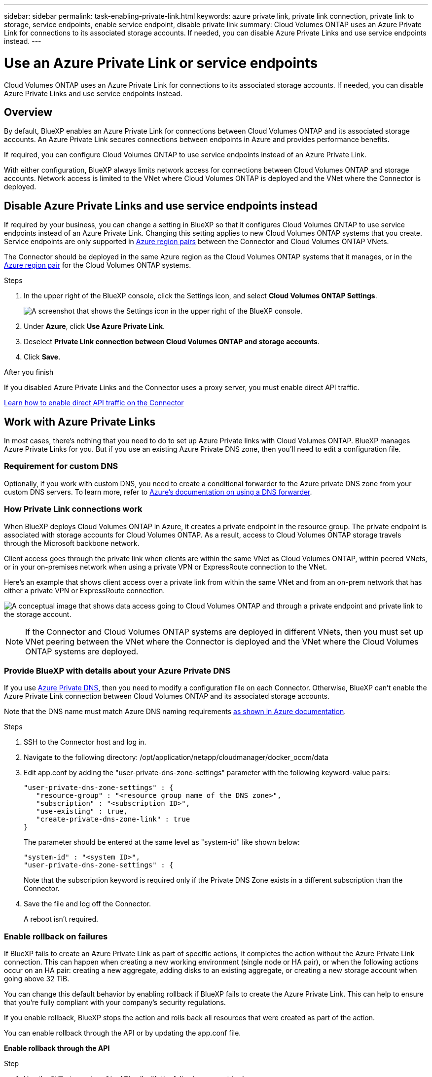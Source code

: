 ---
sidebar: sidebar
permalink: task-enabling-private-link.html
keywords: azure private link, private link connection, private link to storage, service endpoints, enable service endpoint, disable private link
summary: Cloud Volumes ONTAP uses an Azure Private Link for connections to its associated storage accounts. If needed, you can disable Azure Private Links and use service endpoints instead.
---

= Use an Azure Private Link or service endpoints
:hardbreaks:
:nofooter:
:icons: font
:linkattrs:
:imagesdir: ./media/

[.lead]
Cloud Volumes ONTAP uses an Azure Private Link for connections to its associated storage accounts. If needed, you can disable Azure Private Links and use service endpoints instead.

== Overview

By default, BlueXP enables an Azure Private Link for connections between Cloud Volumes ONTAP and its associated storage accounts. An Azure Private Link secures connections between endpoints in Azure and provides performance benefits.

If required, you can configure Cloud Volumes ONTAP to use service endpoints instead of an Azure Private Link.

With either configuration, BlueXP always limits network access for connections between Cloud Volumes ONTAP and storage accounts. Network access is limited to the VNet where Cloud Volumes ONTAP is deployed and the VNet where the Connector is deployed. 

== Disable Azure Private Links and use service endpoints instead

If required by your business, you can change a setting in BlueXP so that it configures Cloud Volumes ONTAP to use service endpoints instead of an Azure Private Link. Changing this setting applies to new Cloud Volumes ONTAP systems that you create. Service endpoints are only supported in link:https://docs.microsoft.com/en-us/azure/availability-zones/cross-region-replication-azure#azure-cross-region-replication-pairings-for-all-geographies[Azure region pairs^] between the Connector and Cloud Volumes ONTAP VNets. 

The Connector should be deployed in the same Azure region as the Cloud Volumes ONTAP systems that it manages, or in the https://docs.microsoft.com/en-us/azure/availability-zones/cross-region-replication-azure#azure-cross-region-replication-pairings-for-all-geographies[Azure region pair^] for the Cloud Volumes ONTAP systems. 

.Steps

.	In the upper right of the BlueXP console, click the Settings icon, and select *Cloud Volumes ONTAP Settings*.
+
image:screenshot_settings_icon.png[A screenshot that shows the Settings icon in the upper right of the BlueXP console.]

.	Under *Azure*, click *Use Azure Private Link*.

. Deselect *Private Link connection between Cloud Volumes ONTAP and storage accounts*.

.	Click *Save*.

.After you finish

If you disabled Azure Private Links and the Connector uses a proxy server, you must enable direct API traffic.

https://docs.netapp.com/us-en/bluexp-setup-admin/task-configuring-proxy.html#enable-a-proxy-on-a-connector[Learn how to enable direct API traffic on the Connector^]

== Work with Azure Private Links

In most cases, there's nothing that you need to do to set up Azure Private links with Cloud Volumes ONTAP. BlueXP manages Azure Private Links for you. But if you use an existing Azure Private DNS zone, then you'll need to edit a configuration file. 

=== Requirement for custom DNS

Optionally, if you work with custom DNS, you need to create a conditional forwarder to the Azure private DNS zone from your custom DNS servers. To learn more, refer to link:https://learn.microsoft.com/en-us/azure/private-link/private-endpoint-dns#on-premises-workloads-using-a-dns-forwarder[Azure's documentation on using a DNS forwarder^].

=== How Private Link connections work

When BlueXP deploys Cloud Volumes ONTAP in Azure, it creates a private endpoint in the resource group. The private endpoint is associated with storage accounts for Cloud Volumes ONTAP. As a result, access to Cloud Volumes ONTAP storage travels through the Microsoft backbone network.

Client access goes through the private link when clients are within the same VNet as Cloud Volumes ONTAP, within peered VNets, or in your on-premises network when using a private VPN or ExpressRoute connection to the VNet. 

Here's an example that shows client access over a private link from within the same VNet and from an on-prem network that has either a private VPN or ExpressRoute connection.

image:diagram_azure_private_link.png[A conceptual image that shows data access going to Cloud Volumes ONTAP and through a private endpoint and private link to the storage account.]

NOTE: If the Connector and Cloud Volumes ONTAP systems are deployed in different VNets, then you must set up VNet peering between the VNet where the Connector is deployed and the VNet where the Cloud Volumes ONTAP systems are deployed.

=== Provide BlueXP with details about your Azure Private DNS

If you use https://docs.microsoft.com/en-us/azure/dns/private-dns-overview[Azure Private DNS^], then you need to modify a configuration file on each Connector. Otherwise, BlueXP can't enable the Azure Private Link connection between Cloud Volumes ONTAP and its associated storage accounts.

Note that the DNS name must match Azure DNS naming requirements https://docs.microsoft.com/en-us/azure/storage/common/storage-private-endpoints#dns-changes-for-private-endpoints[as shown in Azure documentation^].

.Steps

. SSH to the Connector host and log in.

. Navigate to the following directory: /opt/application/netapp/cloudmanager/docker_occm/data

. Edit app.conf by adding the "user-private-dns-zone-settings" parameter with the following keyword-value pairs:
+
 "user-private-dns-zone-settings" : {
    "resource-group" : "<resource group name of the DNS zone>",
    "subscription" : "<subscription ID>",
    "use-existing" : true,
    "create-private-dns-zone-link" : true 
 }
+
The parameter should be entered at the same level as "system-id" like shown below:
+
 "system-id" : "<system ID>",
 "user-private-dns-zone-settings" : {
+
Note that the subscription keyword is required only if the Private DNS Zone exists in a different subscription than the Connector.

. Save the file and log off the Connector.
+
A reboot isn't required.

=== Enable rollback on failures

If BlueXP fails to create an Azure Private Link as part of specific actions, it completes the action without the Azure Private Link connection. This can happen when creating a new working environment (single node or HA pair), or when the following actions occur on an HA pair: creating a new aggregate, adding disks to an existing aggregate, or creating a new storage account when going above 32 TiB.

You can change this default behavior by enabling rollback if BlueXP fails to create the Azure Private Link. This can help to ensure that you're fully compliant with your company's security regulations.

If you enable rollback, BlueXP stops the action and rolls back all resources that were created as part of the action.

You can enable rollback through the API or by updating the app.conf file. 

*Enable rollback through the API*

.Step

. Use the `PUT /occm/config` API call with the following request body:
+
[source, json]
{ "rollbackOnAzurePrivateLinkFailure": true }

*Enable rollback by updating app.conf*

.Steps

. SSH to the Connector host and log in.

. Navigate to the following directory: /opt/application/netapp/cloudmanager/docker_occm/data

. Edit app.conf by adding the following parameter and value: 
+
 "rollback-on-private-link-failure": true

. Save the file and log off the Connector.
+
A reboot isn't required.

